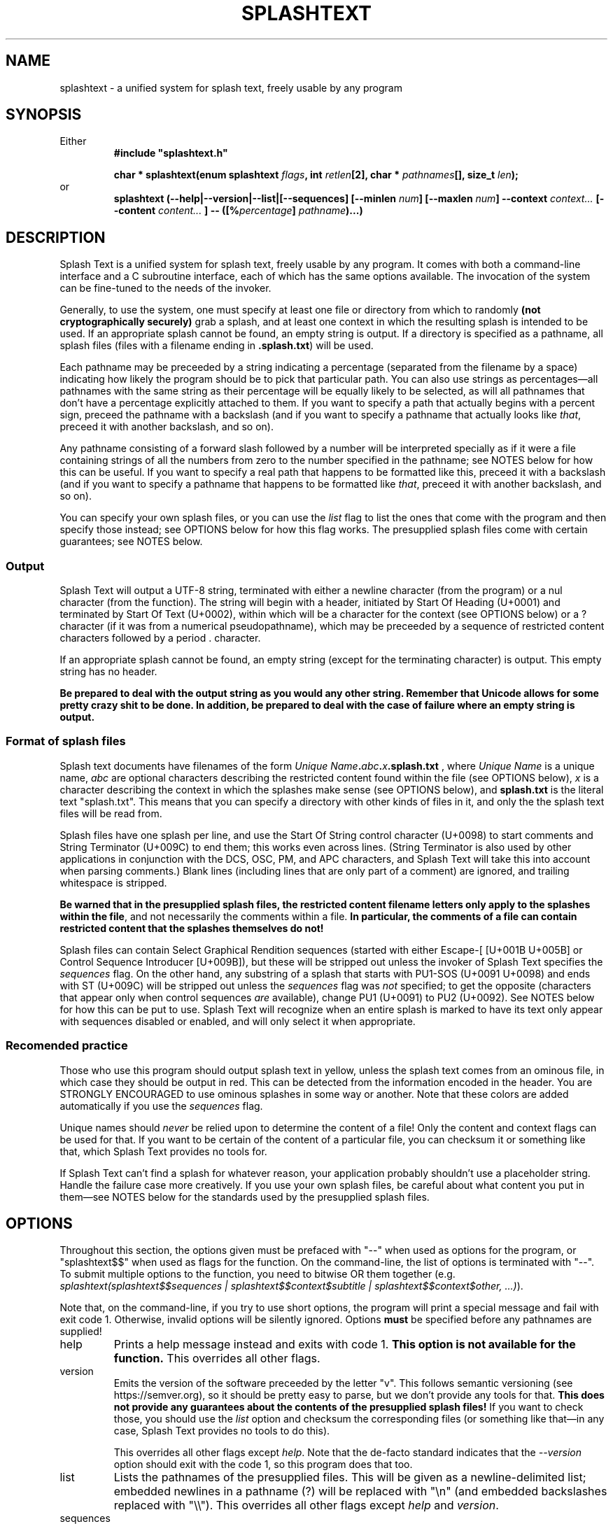 .TH SPLASHTEXT "6, but also 7, 3, 5, and 1" 2022-11-04 "Splash Text" "Splash Text Manpage"
.SH NAME
splashtext \- a unified system for splash text, freely usable by any program
.SH SYNOPSIS
Either
.RS
.B #include """splashtext.h"""

.B char * splashtext(enum splashtext
.IB flags ", int " retlen "[2], char * " pathnames "[], size_t " len );
.RE
or
.RS
.B splashtext (--help|--version|--list|[--sequences] [--minlen
.IB num "] [--maxlen " num "]"
.B --context
.I context...
.B [--content
.I content...
.BI "] -- ([%" "percentage" "]"
.IB pathname ")...)"
.RE
.SH DESCRIPTION
Splash Text is a unified system for splash text, freely usable by any program. It comes with both a command-line interface and a C subroutine interface, each of which has the same options available. The invocation of the system can be fine-tuned to the needs of the invoker.

Generally, to use the system, one must specify at least one file or directory from which to randomly
.B (not cryptographically securely)
grab a splash, and at least one context in which the resulting splash is intended to be used.  If an appropriate splash cannot be found, an empty string is output.  If a directory is specified as a pathname, all splash files (files with a filename ending in
.BR .splash.txt )
will be used.

Each pathname may be preceeded by a string indicating a percentage (separated from the filename by a space) indicating how likely the program should be to pick that particular path.  You can also use strings as percentages—all pathnames with the same string as their percentage will be equally likely to be selected, as will all pathnames that don't have a percentage explicitly attached to them.  If you want to specify a path that actually begins with a percent sign, preceed the pathname with a backslash (and if you want to specify a pathname that actually looks like
.IR that ,
preceed it with another backslash, and so on).

Any pathname consisting of a forward slash followed by a number will be interpreted specially as if it were a file containing strings of all the numbers from zero to the number specified in the pathname;  see NOTES below for how this can be useful.  If you want to specify a real path that happens to be formatted like this, preceed it with a backslash (and if you want to specify a pathname that happens to be formatted like
.IR that ,
preceed it with another backslash, and so on).

You can specify your own splash files, or you can use the
.I list
flag to list the ones that come with the program and then specify those instead; see OPTIONS below for how this flag works.  The presupplied splash files come with certain guarantees; see NOTES below.

.SS Output
Splash Text will output a UTF-8 string, terminated with either a newline character (from the program) or a nul character (from the function).  The string will begin with a header, initiated by Start Of Heading (U+0001) and terminated by Start Of Text (U+0002), within which will be a character for the context (see OPTIONS below) or a ? character (if it was from a numerical pseudopathname), which may be preceeded by a sequence of restricted content characters followed by a period . character.

If an appropriate splash cannot be found, an empty string (except for the terminating character) is output.  This empty string has no header.

.B Be prepared to deal with the output string as you would any other string.  Remember that Unicode allows for some pretty crazy shit to be done.  In addition, be prepared to deal with the case of failure where an empty string is output.

.SS Format of splash files
Splash text documents have filenames of the form
.IB "Unique Name" . abc . x .splash.txt
, where
.I Unique Name
is a unique name,
.I abc
are optional characters describing the restricted content found within the file (see OPTIONS below),
.I x
is a character describing the context in which the splashes make sense (see OPTIONS below), and
.B splash.txt
is the literal text "splash.txt".  This means that you can specify a directory with other kinds of files in it, and only the the splash text files will be read from.

Splash files have one splash per line, and use the Start Of String control character (U+0098) to start comments and String Terminator (U+009C) to end them; this works even across lines.  (String Terminator is also used by other applications in conjunction with the DCS, OSC, PM, and APC characters, and Splash Text will take this into account when parsing comments.)  Blank lines (including lines that are only part of a comment) are ignored, and trailing whitespace is stripped.

.BR "Be warned that in the presupplied splash files, the restricted content filename letters only apply to the splashes within the file" ","
and not necessarily the comments within a file.
.B In particular, the comments of a file can contain restricted content that the splashes themselves do not!

Splash files can contain Select Graphical Rendition sequences (started with either Escape-[ [U+001B U+005B] or Control Sequence Introducer [U+009B]), but these will be stripped out unless the invoker of Splash Text specifies the
.I sequences
flag.  On the other hand, any substring of a splash that starts with PU1-SOS (U+0091 U+0098) and ends with ST (U+009C) will be stripped out unless the
.I sequences
flag was
.I not
specified; to get the opposite (characters that appear only when control sequences
.I are
available), change PU1 (U+0091) to PU2 (U+0092).  See NOTES below for how this can be put to use.  Splash Text will recognize when an entire splash is marked to have its text only appear with sequences disabled or enabled, and will only select it when appropriate.

.SS Recomended practice
Those who use this program should output splash text in yellow, unless the splash text comes from an ominous file, in which case they should be output in red.  This can be detected from the information encoded in the header.  You are STRONGLY ENCOURAGED to use ominous splashes in some way or another.  Note that these colors are added automatically if you use the
.I sequences
flag.

Unique names should
.I never
be relied upon to determine the content of a file!  Only the content and context flags can be used for that.  If you want to be certain of the content of a particular file, you can checksum it or something like that, which Splash Text provides no tools for.

If Splash Text can't find a splash for whatever reason, your application probably shouldn't use a placeholder string.  Handle the failure case more creatively.  If you use your own splash files, be careful about what content you put in them—see NOTES below for the standards used by the presupplied splash files.
.SH OPTIONS
Throughout this section, the options given must be prefaced with "--" when used as options for the program, or "splashtext$$" when used as flags for the function.  On the command-line, the list of options is terminated with "--".  To submit multiple options to the function, you need to bitwise OR them together (e.g.
.IR "splashtext(splashtext$$sequences | splashtext$$context$subtitle | splashtext$$context$other, ...)" ).

Note that, on the command-line, if you try to use short options, the program will print a special message and fail with exit code 1.  Otherwise, invalid options will be silently ignored.  Options
.B must
be specified before any pathnames are supplied!
.IP help
Prints a help message instead and exits with code 1.
.B This option is not available for the function.
This overrides all other flags.
.IP version
Emits the version of the software preceeded by the letter "v".  This follows semantic versioning (see https://semver.org), so it should be pretty easy to parse, but we don't provide any tools for that.
.B This does not provide any guarantees about the contents of the presupplied splash files!
If you want to check those, you should use the
.I list
option and checksum the corresponding files (or something like that—in any case, Splash Text provides no tools to do this).
.IP
This overrides all other flags except
.IR help .
Note that the de-facto standard indicates that the
.I --version
option should exit with the code 1, so this program does that too.
.IP list
Lists the pathnames of the presupplied files.  This will be given as a newline-delimited list; embedded newlines in a pathname (?) will be replaced with "\\n" (and embedded backslashes replaced with "\\\\").  This overrides all other flags except
.I help
and
.IR version .
.IP sequences
Select Graphical Rendition sequences in splashes will not be stripped out.  In addition, splashes will automatically be made yellow (unless they're ominous, in which case they'll be made red).
.IP "maxlen and minlen"
.B These options do not apply to the function.
Use the
.I retlen
parameter instead
.RI ( retlen[0]
is the maximum), or specify NULL to use the default.

The following positive nonzero decimal integer specifies the the maximum or minimum length of the splash that will be output, including the header and terminating character.  Note that this will not truncate a splash; instead, it will keep randomly selecting a splash until it finds one that meets the requirements.  If it can't find one after
.B HAWK FORGOT TO PUT A NUMBER HERE
tries (or if the lengths are contradictory), an empty string with no header will be output and, if using the program, the exit code will be 2.  If neither of these options are specified, the minimum length will be one and the maximum length will be 1024.

If a length is specified that is not a positive nonzero decimal number, the length specified will not be changed from the default.
.IP context
.B This behaves differently from the other options.
.IP
Specify the contexts which you want to allow.  A splash will be selected from files which matches
.I any
of these contexts; see the "Output" section above for how to parse the header to see which context a particular splash came from.  The following options are available; these are specified either as a space-separated list following the
.I --context
option on the command line, or by using the flags with the names below prepended with "splashtext$$context$".  The letters in parentheses indicate the letter in the filename that indicates the context.
.RS
.IP -
log (l) — Splashes that make sense as messages in a logfile.
.IP -
crash (c) — Splashes that make sense as a witty comment in a crash report.
.IP -
subtitle (s) — Splashes that make sense as the subtitle of something.
.IP -
ominous (r) — Various ominous messages.
.IP -
tips (t) — Helpful tips.
.IP -
quote (q) — Quotes from wherever.
.IP -
other (o) — Everything else.
.RE
.IP content
.B This behaves differently from the other options.
.IP
Specify the types of restricted content you're okay with seeing.  Unlike
.IR context ,
this option will not cause the selection of a splash from a file which has a type of content that was not explicitly requested (for example, specifying that sexual content is okay won't select a from a file that has graphic content, even if it also has sexual content, unless graphic content was
.I also
requested, and regardless it's still possible for it to select a perfectly tame splash file).  Otherwise, this option operates like the
.I context
flag, but with the term "content" used in the enumerators instead of "context".

.B Your definitions for these types of content may vary from the definitions used for the presupplied splash files
.BI ( "see NOTES below" ).
.B If you want certainty of the content that a splash could possibly contain, you should use your own splash files.

The available options are:
.RS
.IP -
sexual (x) — Sexual content.
.IP -
graphic (g) — Graphic content.
.IP -
heavy (s) — Heavy content.
.IP -
humor (h) — Not actually being a type of restricted content, this instead combines with the others to indicate that the content inside a particular file is intended to be humorous.
.RE
.SH EXIT STATUS
Normally, the program will output a splash and exit with a 0.  When called with the
.IR --version " or " --help " or " --list
options (or the caller tries to use short options), it will output the appropriate piece of text and exit with a 1.  If the program can't find a splash, it will output an empty (except for the terminating newline) string with no header and return a 2, and if something goes terribly wrong, it will return a 3 and nothing is guaranteed about the output.
.SH RETURN VALUE
Normally, the program will return a UTF-8 string (a
.BR "char *" )
that will be no longer than specified, including the terminating character and the header.  If the function can't find a splash, it will return an empty (except for the terminating nul) string with no header.  If the function is called with the
.I version
flag, the string will be a semantic version (see https://semver.org) prepended with the letter "v" (you will need to parse this yourself).  If the function is called with the
.I list
flag, it will return a string of newline-terminated substrings instead, each member of which will be a pathname for one of the presupplied files.
.SH NOTES
There are some odd decisions made in Splash Text to make the C interface more similar to the command-line interface.  In most cases, the limiting factor was that the command-line is a purely text-based system.  Consider, for instance, how the C interface still returns a newline-delimited list for the
.I splashtext$$list
flag, or how it still encodes selection chances as strings prepended with a space to the pathname string.  Again, this was done to make the two interfaces more similar to each other.

The following types of content do not appear in the presupplied splash files:
.IP -
Spoilers for any piece of media
.IP -
Content that is intended specifically to offend
.IP -
Bizarrely-formed text that is liable to break things
.IP -
Any content that is illegal, unless such laws are immoral
.IP -
Anything that is overly specific to a particular application
.PP
Besides these, no other guarantees are made about what may or may not appear in the presupplied splash files.  While you don't need to follow these guarantees in your own splash files (we have no way to check anyway), submissions for the presupplied splashes won't be accepted if they violate these.

Regarding restricted content in the presupplied splash files:  Cusses such as "shitstain" or "assface" are not considered to be any type of restricted content—everybody shits, everybody pisses, and everybody has an ass.  However, other cusses like the f-bomb or the c-word (either unit)
.I are
considered restricted content—in this case, sexual content.  Religious content, including religious cussing, is considered to be heavy content.  In some cases, these restrictions have lead to quotes being changed a little where it doesn't affect their meaning.

In the presupplied files, log splashes will generally end in an elipsis.  In the presupplied files, some subtitle splashes are "promotional" ones, such as "Now filled with more hot garbage!"—keep this in mind when deciding how to format them.  The presupplied splash files always give attribution in the quote splash files.  None of the presupplied splash files are of the "tips" type.

The "s" character for heavy content comes from the term
.BR s erious,
which should be in quotes there but i can't get
.I man
to format it right.
The "r" character for ominous splashes comes from the
.BR r ed
color they're supposed to be rendered in.  The inclusion of the content and context characters in the header of a splash file allows for one to render splashes differently depending upon the context for which they're intended, and not just for the ominous ones.

Because Splash Text allows the invoker to specify directories as the pathnames, you can do things like passing the graphic content option only if the user of your application specified it, instead of having to manually parse the filenames to determine which files to leave out.  With the fact that only files with a specific filename format are considered for splash selection, you can even just specify a mixed-format assets directory and Splash Text will figure it out from there.  (Don't worry, we won't peek at the other files.)

The numerical psuedopaths and the corresponding character in splash headers provide an easy way for an invoker to use "special" splashes that wouldn't work in static text files, such as splashes that are dependent upon the time of day or the user's name.

The splash file syntax for including certain characters only when SGR sequences are enabled or disabled allows for things like surrounding a substring in underscores only when it can't be italicized.  It can be used for other things, but that's the main use.

.SH CONFORMING TO
Splash Text seeks to be portable to any
.IR open " and " actively-maintained
systems.
.B Ports to obsolete or malicious systems will not be considered.
.SH AUTHORS
This project is currently being maintained by Blue-Maned_Hawk, with contributions accepted.  The project is available at https://github.com/BlueManedHawk/splashtext.
